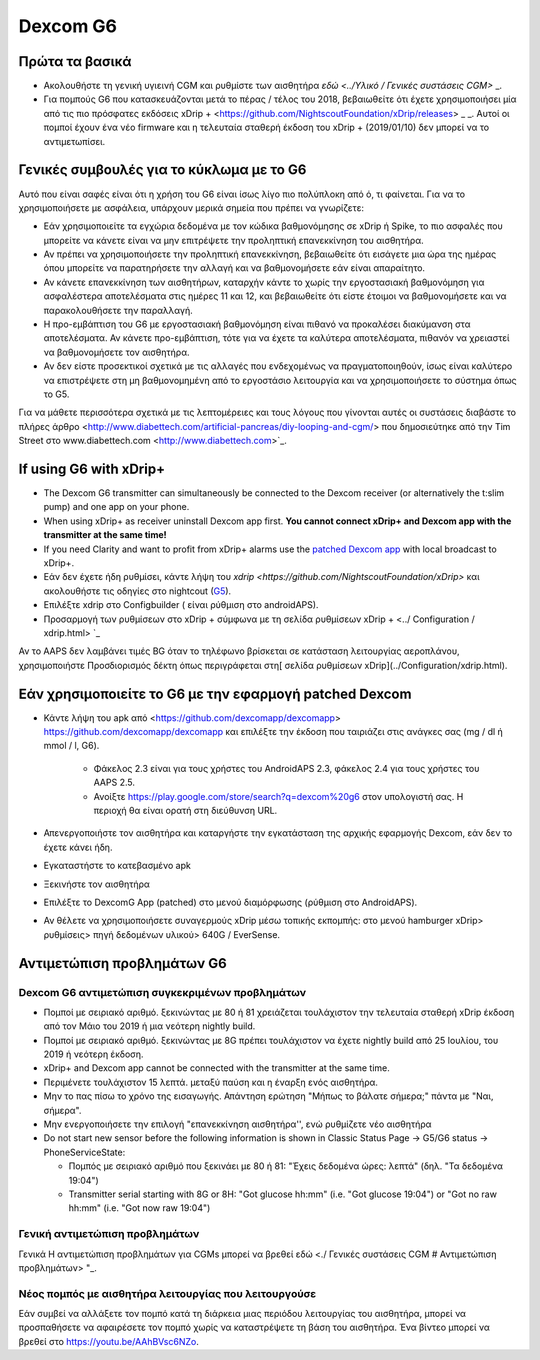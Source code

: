 Dexcom G6
**************************************************
Πρώτα τα βασικά
==================================================

* Ακολουθήστε τη γενική υγιεινή CGM και ρυθμίστε των αισθητήρα `εδώ <../Υλικό / Γενικές συστάσεις CGM>` _.
* Για πομπούς G6 που κατασκευάζονται μετά το πέρας / τέλος του 2018, βεβαιωθείτε ότι έχετε χρησιμοποιήσει μία από τις πιο πρόσφατες εκδόσεις xDrip + <https://github.com/NightscoutFoundation/xDrip/releases> _ _. Αυτοί οι πομποί έχουν ένα νέο firmware και η τελευταία σταθερή έκδοση του xDrip + (2019/01/10) δεν μπορεί να το αντιμετωπίσει.

Γενικές συμβουλές για το κύκλωμα με το G6
==================================================

Αυτό που είναι σαφές είναι ότι η χρήση του G6 είναι ίσως λίγο πιο πολύπλοκη από ό, τι φαίνεται. Για να το χρησιμοποιήσετε με ασφάλεια, υπάρχουν μερικά σημεία που πρέπει να γνωρίζετε: 

* Εάν χρησιμοποιείτε τα εγχώρια δεδομένα με τον κώδικα βαθμονόμησης σε xDrip ή Spike, το πιο ασφαλές που μπορείτε να κάνετε είναι να μην επιτρέψετε την προληπτική επανεκκίνηση του αισθητήρα.
* Αν πρέπει να χρησιμοποιήσετε την προληπτική επανεκκίνηση, βεβαιωθείτε ότι εισάγετε μια ώρα της ημέρας όπου μπορείτε να παρατηρήσετε την αλλαγή και να βαθμονομήσετε εάν είναι απαραίτητο. 
* Αν κάνετε επανεκκίνηση των αισθητήρων, καταρχήν κάντε το χωρίς την εργοστασιακή βαθμονόμηση για ασφαλέστερα αποτελέσματα στις ημέρες 11 και 12, και βεβαιωθείτε ότι είστε έτοιμοι να βαθμονομήσετε και να παρακολουθήσετε την παραλλαγή.
* Η προ-εμβάπτιση του G6 με εργοστασιακή βαθμονόμηση είναι πιθανό να προκαλέσει διακύμανση στα αποτελέσματα. Αν κάνετε προ-εμβάπτιση, τότε για να έχετε τα καλύτερα αποτελέσματα, πιθανόν να χρειαστεί να βαθμονομήσετε τον αισθητήρα.
* Αν δεν είστε προσεκτικοί σχετικά με τις αλλαγές που ενδεχομένως να πραγματοποιηθούν, ίσως είναι καλύτερο να επιστρέψετε στη μη βαθμονομημένη από το εργοστάσιο λειτουργία και να χρησιμοποιήσετε το σύστημα όπως το G5.

Για να μάθετε περισσότερα σχετικά με τις λεπτομέρειες και τους λόγους που γίνονται αυτές οι συστάσεις διαβάστε το πλήρες άρθρο <http://www.diabettech.com/artificial-pancreas/diy-looping-and-cgm/> που δημοσιεύτηκε από την Tim Street στο www.diabettech.com <http://www.diabettech.com>`_.

If using G6 with xDrip+
==================================================
* The Dexcom G6 transmitter can simultaneously be connected to the Dexcom receiver (or alternatively the t:slim pump) and one app on your phone.
* When using xDrip+ as receiver uninstall Dexcom app first. **You cannot connect xDrip+ and Dexcom app with the transmitter at the same time!**
* If you need Clarity and want to profit from xDrip+ alarms use the `patched Dexcom app </Hardware/DexcomG6.html#if-using-g6-with-patched-dexcom-app>`_ with local broadcast to xDrip+.
* Εάν δεν έχετε ήδη ρυθμίσει, κάντε λήψη του `xdrip <https://github.com/NightscoutFoundation/xDrip>` και ακολουθήστε τις οδηγίες στο nightcout (`G5 <http://www.nightscout.info/wiki/welcome/nightscout-with-xdrip-and-dexcom-share-wireless/xdrip-with-g5-support>`_).
* Επιλέξτε xdrip στο Configbuilder ( είναι ρύθμιση στο androidAPS).
* Προσαρμογή των ρυθμίσεων στο xDrip + σύμφωνα με τη σελίδα ρυθμίσεων xDrip + <../ Configuration / xdrip.html> `_
Αν το AAPS δεν λαμβάνει τιμές BG όταν το τηλέφωνο βρίσκεται σε κατάσταση λειτουργίας αεροπλάνου, χρησιμοποιήστε Προσδιορισμός δέκτη όπως περιγράφεται στη[ σελίδα ρυθμίσεων xDrip](../Configuration/xdrip.html).

Εάν χρησιμοποιείτε το G6 με την εφαρμογή patched Dexcom
==================================================
* Κάντε λήψη του apk από <https://github.com/dexcomapp/dexcomapp> https://github.com/dexcomapp/dexcomapp και επιλέξτε την έκδοση που ταιριάζει στις ανάγκες σας (mg / dl ή mmol / l, G6).

   * Φάκελος 2.3 είναι για τους χρήστες του AndroidAPS 2.3, φάκελος 2.4 για τους χρήστες του AAPS 2.5.
   * Ανοίξτε https://play.google.com/store/search?q=dexcom%20g6 στον υπολογιστή σας. Η περιοχή θα είναι ορατή στη διεύθυνση URL.
   
   .. εικόνα:: ../images/DexcomG6regionURL.PNG
     :alt: Περιοχή Dexcom G6 URL

* Απενεργοποιήστε τον αισθητήρα και καταργήστε την εγκατάσταση της αρχικής εφαρμογής Dexcom, εάν δεν το έχετε κάνει ήδη.
* Εγκαταστήστε το κατεβασμένο apk
* Ξεκινήστε τον αισθητήρα
* Επιλέξτε το DexcomG App (patched) στο μενού διαμόρφωσης (ρύθμιση στο AndroidAPS).
* Αν θέλετε να χρησιμοποιήσετε συναγερμούς xDrip μέσω τοπικής εκπομπής: στο μενού hamburger xDrip> ρυθμίσεις> πηγή δεδομένων υλικού> 640G / EverSense.

Αντιμετώπιση προβλημάτων G6
==================================================
Dexcom G6 αντιμετώπιση συγκεκριμένων προβλημάτων
--------------------------------------------------
* Πομποί με σειριακό αριθμό. ξεκινώντας με 80 ή 81 χρειάζεται τουλάχιστον την τελευταία σταθερή xDrip έκδοση από τον Μάιο του 2019 ή μια νεότερη nightly build.
* Πομποί με σειριακό αριθμό. ξεκινώντας με 8G πρέπει τουλάχιστον να έχετε nightly build από 25 Ιουλίου, του 2019 ή νεότερη έκδοση.
* xDrip+ and Dexcom app cannot be connected with the transmitter at the same time.
* Περιμένετε τουλάχιστον 15 λεπτά. μεταξύ παύση και η έναρξη ενός αισθητήρα.
* Μην το πας πίσω το χρόνο της εισαγωγής. Απάντηση ερώτηση "Μήπως το βάλατε σήμερα;" πάντα με "Ναι, σήμερα".
* Μην ενεργοποιήσετε την επιλογή "επανεκκίνηση αισθητήρα'', ενώ ρυθμίζετε νέο αισθητήρα
* Do not start new sensor before the following information is shown in Classic Status Page -> G5/G6 status -> PhoneServiceState:

  * Πομπός με σειριακό αριθμό που ξεκινάει με 80 ή 81: "Έχεις δεδομένα ώρες: λεπτά" (δηλ. "Τα δεδομένα 19:04")
  * Transmitter serial starting with 8G or 8H: "Got glucose hh:mm" (i.e. "Got glucose 19:04") or "Got no raw hh:mm" (i.e. "Got now raw 19:04")

.. εικόνα:: ../images/xDrip_Dexcom_PhoneServiceState.png
  :alt: xDrip PhoneServiceState

Γενική αντιμετώπιση προβλημάτων
--------------------------------------------------
Γενικά Η αντιμετώπιση προβλημάτων για CGMs μπορεί να βρεθεί εδώ <./ Γενικές συστάσεις CGM # Αντιμετώπιση προβλημάτων> "_.

Νέος πομπός με αισθητήρα λειτουργίας που λειτουργούσε
--------------------------------------------------
Εάν συμβεί να αλλάξετε τον πομπό κατά τη διάρκεια μιας περιόδου λειτουργίας του αισθητήρα, μπορεί να προσπαθήσετε να αφαιρέσετε τον πομπό χωρίς να καταστρέψετε τη βάση του αισθητήρα. Ένα βίντεο μπορεί να βρεθεί στο `https://youtu.be/AAhBVsc6NZo <https://youtu.be/AAhBVsc6NZo>`_.


